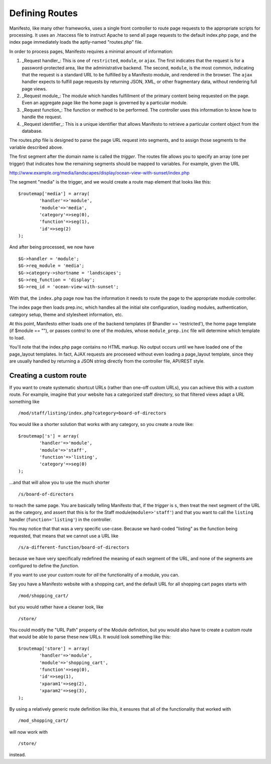***************
Defining Routes
***************
Manifesto, like many other frameworks, uses a single front controller to route page requests to the appropriate scripts for processing. It uses an .htaccess file to instruct Apache to send all page requests to the default index.php page, and the index page immediately loads the aptly-named "routes.php" file.

In order to process pages, Manifesto requires a minimal amount of information:

#. _Request handler_: This is one of ``restricted``, ``module``, or ``ajax``. The first indicates that the request is for a password-protected area, like the administrative backend. The second, ``module``, is the most common, indicating that the request is a standard URL to be fulfilled by a Manifesto module, and rendered in the browser. The ``ajax`` handler expects to fulfill page requests by returning JSON, XML, or other fragmentary data, without rendering full page views.

#. _Request module_: The module which handles fulfillment of the primary content being requested on the page. Even an aggregate page like the home page is governed by a particular module.

#. _Request function_: The function or method to be performed. The controller uses this information to know how to handle the request.

#. _Request identifier_: This is a unique identifier that allows Manifesto to retrieve a particular content object from the database.

The routes.php file is designed to parse the page URL request into segments, and to assign those segments to the variable described above.

The first segment after the domain name is called the *trigger*. The routes file allows you to specify an array (one per trigger) that indicates how the remaining segments should be mapped to variables. For example, given the URL

http://www.example.org/media/landscapes/display/ocean-view-with-sunset/index.php

The segment "media" is the trigger, and we would create a route map element that looks like this::

	$routemap['media'] = array(
		'handler'=>'module',
		'module'=>'media',
		'category'=>seg(0),
		'function'=>seg(1),
		'id'=>seg(2)
	);

And after being processed, we now have ::

	$G->handler = 'module';
	$G->req_module = 'media';
	$G->category->shortname = 'landscapes';
	$G->req_function = 'display';
	$G->req_id = 'ocean-view-with-sunset';

With that, the ``index.php`` page now has the information it needs to route the page to the appropriate module controller.

The index page then loads prep.inc, which handles all the initial site configuration, loading modules, authentication, category setup, theme and stylesheet information, etc.

At this point, Manifesto either loads one of the backend templates (if $handler == 'restricted'), the home page template (if $module == ""), or passes control to one of the modules, whose ``module_prep.inc`` file will determine which template to load.

You'll note that the index.php page contains no HTML markup. No output occurs until we have loaded one of the page_layout templates. In fact, AJAX requests are proceseed without even loading a page_layout template, since they are usually handled by returning a JSON string directly from the controller file, API/REST style.

Creating a custom route
=======================
If you want to create systematic shortcut URLs (rather than one-off custom URLs), you can achieve this with a custom route. For example, imagine that your website has a categorized staff directory, so that filtered views adapt a URL something like ::

   /mod/staff/listing/index.php?category=board-of-directors

You would like a shorter solution that works with any category, so you create a route like::

	$routemap['s'] = array(
		'handler'=>'module',
		'module'=>'staff',
		'function'=>'listing',
		'category'=>seg(0)
	);

...and that will allow you to use the much shorter ::

   /s/board-of-directors

to reach the same page. You are basically telling Manifesto that, if the *trigger* is ``s``, then treat the next segment of the URL as the category, and assert that this is for the Staff module(``module=>'staff'``) and that you want to call the ``listing`` handler (``function='listing'``) in the controller.

You may notice that that was a very specific use-case. Because we hard-coded "listing" as the function being requested, that means that we cannot use a URL like ::

   /s/a-different-function/board-of-directors

because we have very specifically redefined the meaning of each segment of the URL, and none of the segments are configured to define the *function*.

If you want to use your custom route for *all* the functionality of a module, you can.

Say you have a Manifesto website with a shopping cart, and the default URL for all shopping cart pages starts with ::

   /mod/shopping_cart/

but you would rather have a cleaner look, like ::

   /store/

You could modify the "URL Path" property of the Module definition, but you would also have to create a custom route that would be able to parse these new URLs. It would look something like this::

	$routemap['store'] = array(
		'handler'=>'module',
		'module'=>'shopping_cart',
		'function'=>seg(0),
		'id'=>seg(1),
		'xparam1'=>seg(2),
		'xparam2'=>seg(3),
	);

By using a relatively generic route definition like this, it ensures that all of the functionality that worked with ::

   /mod_shopping_cart/

will now work with ::

   /store/

instead.